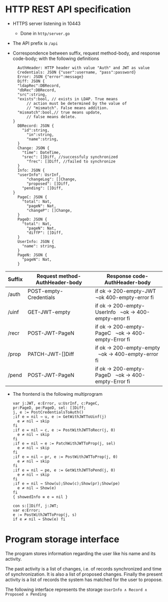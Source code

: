 * HTTP REST API specification
- HTTPS server listening in 10443
	- Done in ~http/server.go~
- The API prefix is ~/api~
- Correspondence between suffix, request method-body, and 
  response code-body; with the following definitions

	#+BEGIN_SRC
	AuthHeader: HTTP header with value "Auth" and JWT as value
	Credentials: JSON {"user":username, "pass":password}
	Error: JSON {"error":message}
	Diff: JSON {
    "ldapRec":DBRecord,
    "dbRec":DBRecord,
    "src":string,
    "exists":bool, // exists in LDAP. True means 
		// action must be determined by the value of 
		// "mismatch". False means addition.
    "mismatch":bool,// true means update, 
		// false means delete.
  }
	DBRecord: JSON {
	  "id":string,
		"in":string,
		"name":string,
	}
	Change: JSON {
	  "time": DateTime,
	  "srec": []Diff, //successfuly synchronized
		"frec": []Diff, //failed to synchronize
	}
	Info: JSON { 
    "userInfo": UsrInf,
		"changeLog": []Change,
		"proposed": []Diff,
	  "pending": []Diff,
  }
	PageC: JSON {
	  "total": Nat,
		"pageN": Nat,
		"changeP": []Change,
	}
	PageD: JSON {
	  "total": Nat,
		"pageN": Nat,
		"diffP": []Diff,
	}
	UserInfo: JSON {
	  "name": string,
	}
	PageN: JSON {
	  "pageN": Nat,
	}
	#+END_SRC
	
| Suffix | Request method-AuthHeader-body | Response code-AuthHeader-body |
|        | <25>                      | <26>                       |
|--------+---------------------------+----------------------------|
| /auth  | POST-empty-Credentials    | if ok → 200-empty-JWT   ¬ok 400-empty-error fi |
| /uinf  | GET-JWT-empty             | if ok → 200-empty-UserInfo   ¬ok → 400-empty-error fi |
| /recr  | POST-JWT-PageN            | if ok → 200-empty-PageC   ¬ok → 400-empty-Error fi |
| /prop  | PATCH-JWT-[]Diff          | if ok → 200-empty-empty   ¬ok → 400-empty-error fi |
| /pend  | POST-JWT-PageN            | if ok → 200-empty-PageD   ¬ok → 400-empty-Error fi |



- The frontend is the following multiprogram
	
 #+BEGIN_SRC
 var j:JWT, e:Error, u:UsrInf, c:PageC,
 pr:PageD, pe:PageD, sel: []Diff;
 j, e := PostCredentialsToAuth()
 ;if e = nil → u, e := GetWithJWTToUinf(j) 
   e ≠ nil → skip
 fi
 ;if e = nil → c, e := PostWithJWTToRecr(j, 0)
   e ≠ nil → skip
 fi
 ;if e = nil → e := PatchWithJWTToProp(j, sel)
   e ≠ nil → skip
 fi
 ;if e = nil → pr, e := PostWithJWTToProp(j, 0)
   e ≠ nil → skip
 fi
 ;if e = nil → pe, e := GetWithJWTToPend(j, 0)
   e ≠ nil → skip
 fi
 ;if e = nil → Show(u);Show(c);Show(pr);Show(pe)
   e ≠ nil → Show(e)
 fi
 { showedInfo ≡ e = nil }
 #+END_SRC
 
 #+BEGIN_SRC
 con s:[]Diff, j:JWT;
 var e:Error;
 e := PostWithJWTToProp(j, s)
 if e ≠ nil → Show(e) fi
 #+END_SRC
 

* Program storage interface
	The program stores information regarding the
	user like his name and its activity.
	
	The past activity is a list of changes, i.e. of records synchronized
	and time of synchronization.  It is also a list of proposed
	changes. Finally the present activity is a list of records the
	system has matched for the user to propose.
	
	The following interface represents the storage
	~UserInfo ∧ Record ∧ Proposed ∧ Pending~
